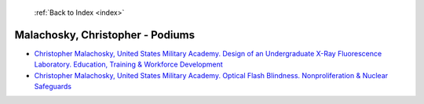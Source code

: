  :ref:`Back to Index <index>`

Malachosky, Christopher - Podiums
---------------------------------

* `Christopher Malachosky, United States Military Academy. Design of an Undergraduate X-Ray Fluorescence Laboratory. Education, Training & Workforce Development <../_static/docs/334.pdf>`_
* `Christopher Malachosky, United States Military Academy. Optical Flash Blindness. Nonproliferation & Nuclear Safeguards <../_static/docs/336.pdf>`_
